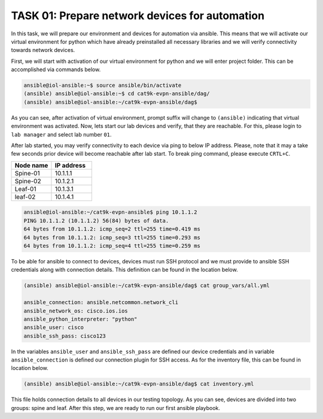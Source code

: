 TASK 01: Prepare network devices for automation
===============================================

.. image:: assets/topology.png
  :align: center

In this task, we will prepare our environment and devices for automation via ansible. This means that we will activate our virtual environment for python which have already preinstalled all necessary libraries and we will verify connectivity towards network devices.

First, we will start with activation of our virtual environment for python and we will enter project folder. This can be accomplished via commands below.

.. code-block:: console
    
    ansible@iol-ansible:~$ source ansible/bin/activate
    (ansible) ansible@iol-ansible:~$ cd cat9k-evpn-ansible/dag/
    (ansible) ansible@iol-ansible:~/cat9k-evpn-ansible/dag$ 

As you can see, after activation of virtual environment, prompt suffix will change to ``(ansible)`` indicating that virtual environment was activated. Now, lets start our lab devices and verify, that they are reachable.  For this, please login to ``lab manager`` and select lab number ``01``.

After lab started, you may verify connectivity to each device via ping to below IP address. Please, note that it may a take few seconds prior device will become reachable after lab start. To break ping command, please execute ``CRTL+C``.

.. list-table::
    :widths: 50 50
    :header-rows: 1

    * - Node name
      - IP address
    * - Spine-01
      - 10.1.1.1
    * - Spine-02
      - 10.1.2.1
    * - Leaf-01
      - 10.1.3.1
    * - leaf-02
      - 10.1.4.1

.. code-block:: console

    ansible@iol-ansible:~/cat9k-evpn-ansible$ ping 10.1.1.2
    PING 10.1.1.2 (10.1.1.2) 56(84) bytes of data.
    64 bytes from 10.1.1.2: icmp_seq=2 ttl=255 time=0.419 ms
    64 bytes from 10.1.1.2: icmp_seq=3 ttl=255 time=0.293 ms
    64 bytes from 10.1.1.2: icmp_seq=4 ttl=255 time=0.259 ms

To be able for ansible to connect to devices, devices must run SSH protocol and we must provide to ansible SSH credentials along with connection details. This definition can be found in the location below.

.. code-block:: console

    (ansible) ansible@iol-ansible:~/cat9k-evpn-ansible/dag$ cat group_vars/all.yml

    ansible_connection: ansible.netcommon.network_cli
    ansible_network_os: cisco.ios.ios
    ansible_python_interpreter: "python"
    ansible_user: cisco
    ansible_ssh_pass: cisco123

In the variables ``ansible_user`` and ``ansible_ssh_pass`` are defined our device credentials and in variable ``ansible_connection`` is defined our connection plugin for SSH access. As for the inventory file, this can be found in location below. 

.. code-block:: console

    (ansible) ansible@iol-ansible:~/cat9k-evpn-ansible/dag$ cat inventory.yml

.. image:: assets/task01_inventory.png
  :align: center

This file holds connection details to all devices in our testing topology. As you can see, devices are divided into two groups: spine and leaf. After this step, we are ready to run our first ansible playbook. 